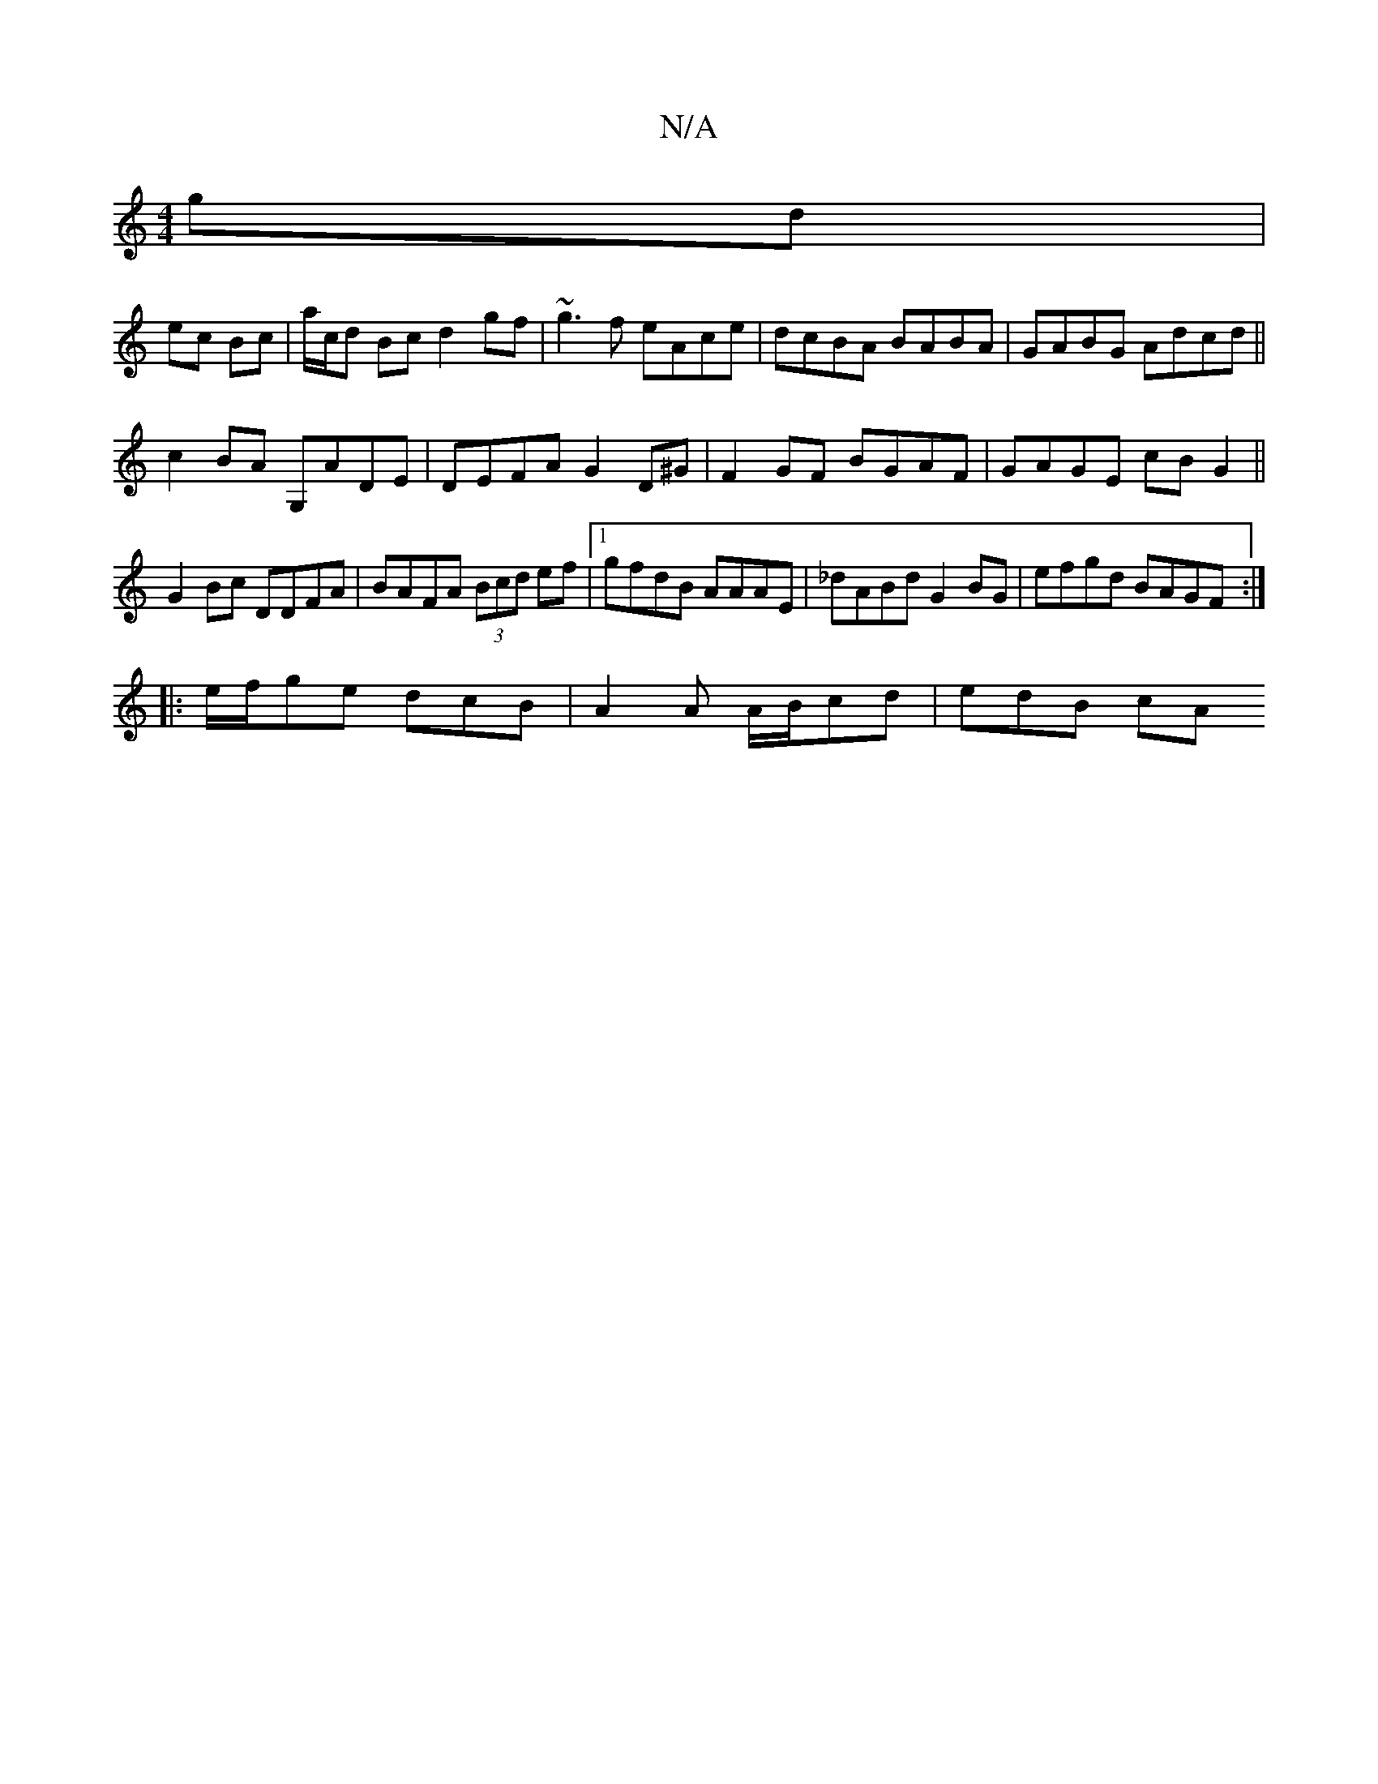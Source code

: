 X:1
T:N/A
M:4/4
R:N/A
K:Cmajor
gd |
ec Bc |a/c/d Bc d2gf|~g3f eAce|dcBA BABA|GABG Adcd||
c2BA G,ADE|DEFA G2D^G|F2GF BGAF|GAGE cB G2||
G2Bc DDFA|BAFA (3Bcd ef|1 gfdB AAAE|_dABd G2BG | efgd BAGF :|
|: e/f/ge dcB | A2A A/B/cd | edB cA
